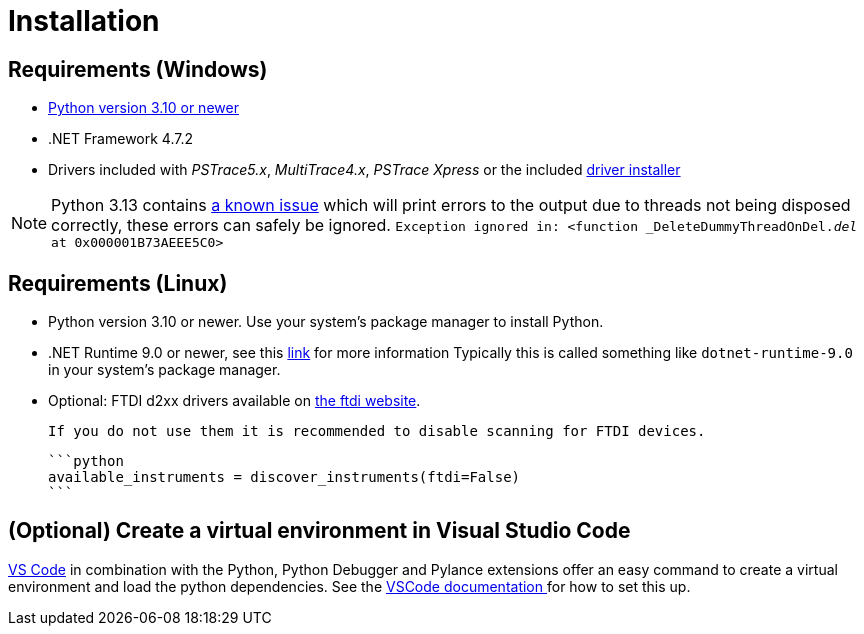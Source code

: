 = Installation
:experimental: true

== Requirements (Windows)

* https://python.org[Python version 3.10 or newer]
* .NET Framework 4.7.2
* Drivers included with _PSTrace5.x_, _MultiTrace4.x_, _PSTrace Xpress_ or the included http://TODO_LINK_TO_DRIVERS[driver installer]

[NOTE]
====
Python 3.13 contains https://github.com/python/cpython/issues/130522[a known issue] which will print errors to the output due to threads not being disposed
correctly, these errors can safely be ignored.
`Exception ignored in: <function _DeleteDummyThreadOnDel.__del__ at 0x000001B73AEEE5C0>`
====

== Requirements (Linux)

* Python version 3.10 or newer. Use your system's package manager to install Python.
* .NET Runtime 9.0 or newer, see this https://learn.microsoft.com/en-us/dotnet/core/install/linux[link] for more information
  Typically this is called something like `dotnet-runtime-9.0` in your system's package manager.
* Optional: FTDI d2xx drivers available on https://ftdichip.com/drivers/d2xx-drivers/[the ftdi website].

  If you do not use them it is recommended to disable scanning for FTDI devices.

  ```python
  available_instruments = discover_instruments(ftdi=False)
  ```

== (Optional) Create a virtual environment in Visual Studio Code

https://code.visualstudio.com/[VS Code] in combination with the Python, Python Debugger and Pylance extensions offer an easy command to create a virtual environment and load the python dependencies. See the https://code.visualstudio.com/docs/python/environments#_creating-environments[VSCode documentation
] for how to set this up.
